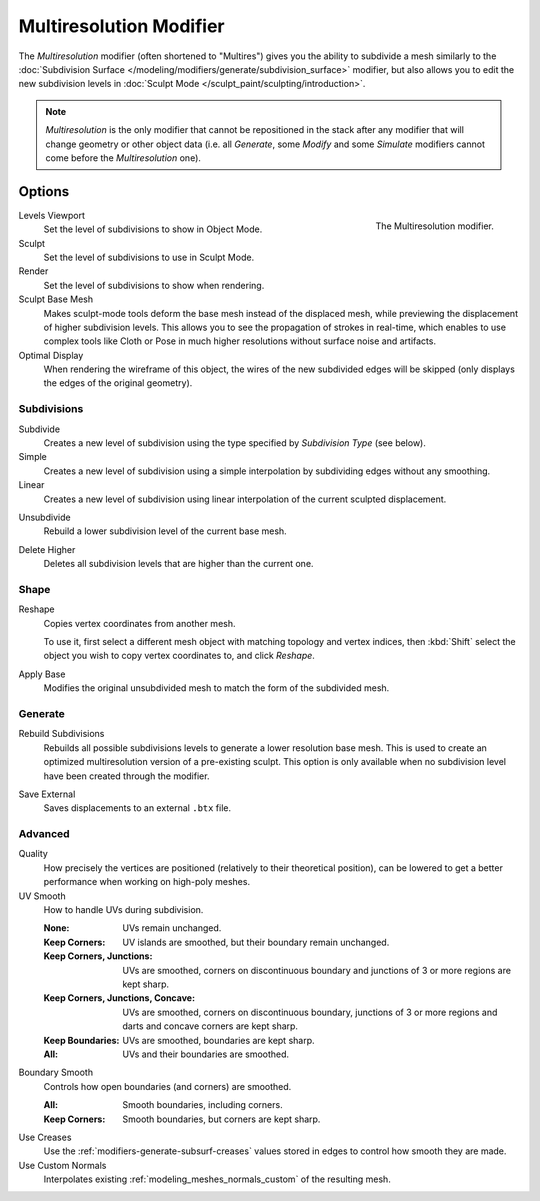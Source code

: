 .. index:: Modeling Modifiers; Multiresolution Modifier
.. _bpy.types.MultiresModifier:

************************
Multiresolution Modifier
************************

The *Multiresolution* modifier (often shortened to "Multires") gives you the ability to subdivide a mesh similarly
to the :doc:`Subdivision Surface </modeling/modifiers/generate/subdivision_surface>` modifier,
but also allows you to edit the new subdivision levels in :doc:`Sculpt Mode </sculpt_paint/sculpting/introduction>`.

.. note::

   *Multiresolution* is the only modifier that cannot be repositioned in the stack after any modifier that will
   change geometry or other object data (i.e. all *Generate*, some *Modify* and some *Simulate* modifiers
   cannot come before the *Multiresolution* one).


Options
=======

.. figure:: /images/modeling_modifiers_generate_multiresolution_panel.png
   :align: right
   :width: 300px

   The Multiresolution modifier.

Levels Viewport
   Set the level of subdivisions to show in Object Mode.
Sculpt
   Set the level of subdivisions to use in Sculpt Mode.
Render
   Set the level of subdivisions to show when rendering.

Sculpt Base Mesh
   Makes sculpt-mode tools deform the base mesh instead of the displaced mesh,
   while previewing the displacement of higher subdivision levels. This allows you to
   see the propagation of strokes in real-time, which enables to use complex tools like
   Cloth or Pose in much higher resolutions without surface noise and artifacts.

Optimal Display
   When rendering the wireframe of this object, the wires of the new subdivided edges will be skipped
   (only displays the edges of the original geometry).


Subdivisions
------------

.. _bpy.ops.object.multires_subdivide:

Subdivide
   Creates a new level of subdivision using the type specified by *Subdivision Type* (see below).

Simple
   Creates a new level of subdivision using a simple interpolation by subdividing edges without any smoothing.
Linear
   Creates a new level of subdivision using linear interpolation of the current sculpted displacement.

.. _bpy.ops.object.multires_unsubdivide:

Unsubdivide
   Rebuild a lower subdivision level of the current base mesh.

.. _bpy.ops.object.multires_higher_levels_delete:

Delete Higher
   Deletes all subdivision levels that are higher than the current one.


Shape
-----

.. _bpy.ops.object.multires_reshape:

Reshape
   Copies vertex coordinates from another mesh.

   To use it, first select a different mesh object with matching topology and vertex indices,
   then :kbd:`Shift` select the object you wish to copy vertex coordinates to, and click *Reshape*.

.. _bpy.ops.object.multires_base_apply:

Apply Base
   Modifies the original unsubdivided mesh to match the form of the subdivided mesh.


Generate
--------

.. _bpy.ops.object.multires_rebuild_subdiv:

Rebuild Subdivisions
   Rebuilds all possible subdivisions levels to generate a lower resolution base mesh.
   This is used to create an optimized multiresolution version of a pre-existing sculpt.
   This option is only available when no subdivision level have been created through the modifier.

.. _bpy.ops.object.multires_external_save:

Save External
   Saves displacements to an external ``.btx`` file.


Advanced
--------

Quality
   How precisely the vertices are positioned (relatively to their theoretical position),
   can be lowered to get a better performance when working on high-poly meshes.

UV Smooth
   How to handle UVs during subdivision.

   :None: UVs remain unchanged.
   :Keep Corners: UV islands are smoothed, but their boundary remain unchanged.
   :Keep Corners, Junctions:
      UVs are smoothed, corners on discontinuous boundary and junctions of 3 or more regions are kept sharp.
   :Keep Corners, Junctions, Concave:
      UVs are smoothed, corners on discontinuous boundary,
      junctions of 3 or more regions and darts and concave corners are kept sharp.
   :Keep Boundaries: UVs are smoothed, boundaries are kept sharp.
   :All: UVs and their boundaries are smoothed.

Boundary Smooth
   Controls how open boundaries (and corners) are smoothed.

   :All: Smooth boundaries, including corners.
   :Keep Corners: Smooth boundaries, but corners are kept sharp.

Use Creases
   Use the :ref:`modifiers-generate-subsurf-creases` values stored in edges to control how smooth they are made.

Use Custom Normals
   Interpolates existing :ref:`modeling_meshes_normals_custom` of the resulting mesh.

